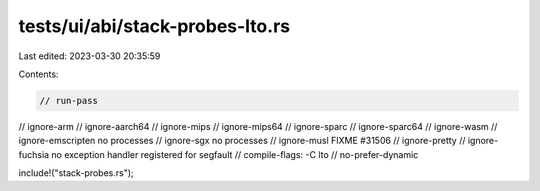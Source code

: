 tests/ui/abi/stack-probes-lto.rs
================================

Last edited: 2023-03-30 20:35:59

Contents:

.. code-block:: rs

    // run-pass
// ignore-arm
// ignore-aarch64
// ignore-mips
// ignore-mips64
// ignore-sparc
// ignore-sparc64
// ignore-wasm
// ignore-emscripten no processes
// ignore-sgx no processes
// ignore-musl FIXME #31506
// ignore-pretty
// ignore-fuchsia no exception handler registered for segfault
// compile-flags: -C lto
// no-prefer-dynamic

include!("stack-probes.rs");


